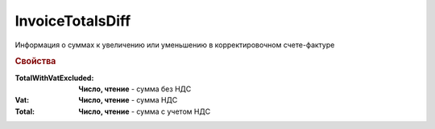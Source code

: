 InvoiceTotalsDiff
=================

Информация о суммах к увеличению или уменьшению в корректировочном счете-фактуре

.. deprecated:: 5.27.0
  Используйте :doc:`DynamicContent`


.. rubric:: Свойства

:TotalWithVatExcluded:
  **Число, чтение** - сумма без НДС

:Vat:
  **Число, чтение** - сумма НДС

:Total:
  **Число, чтение** - сумма с учетом НДС
